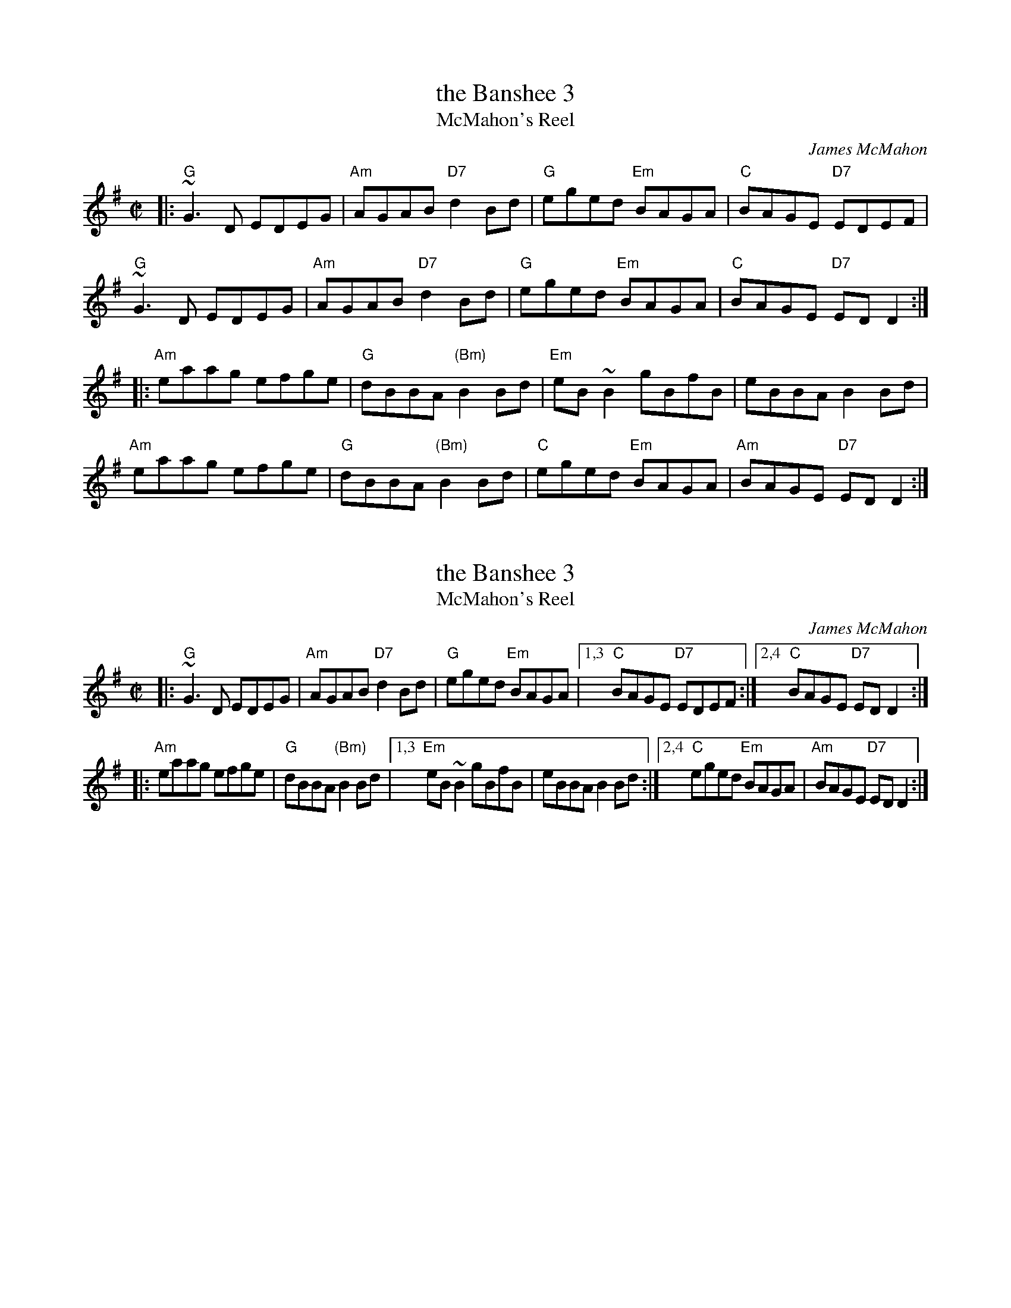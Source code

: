 X: 3
T: the Banshee 3
T: McMahon's Reel
C: James McMahon
R: reel
Z: John Chambers <jc:trillian.mit.edu>
M: C|
L: 1/8
K: G
|:\
"G"~G3D EDEG | "Am"AGAB "D7"d2Bd | "G"eged "Em"BAGA | "C"BAGE "D7"EDEF |
"G"~G3D EDEG | "Am"AGAB "D7"d2Bd | "G"eged "Em"BAGA | "C"BAGE "D7"EDD2 :|
|:\
"Am"eaag efge | "G"dBBA "(Bm)"B2Bd | "Em"eB~B2 gBfB | eBBA B2Bd |
"Am"eaag efge | "G"dBBA "(Bm)"B2Bd | "C"eged "Em"BAGA | "Am"BAGE "D7"EDD2 :|

X: 3
T: the Banshee 3
T: McMahon's Reel
C: James McMahon
R: reel
Z: John Chambers <jc:trillian.mit.edu>
M: C|
L: 1/8
K: G
|:\
"G"~G3D EDEG | "Am"AGAB "D7"d2Bd | "G"eged "Em"BAGA |\
[1,3 "C"BAGE "D7"EDEF :|2,4 "C"BAGE "D7"EDD2 :|
|:\
"Am"eaag efge | "G"dBBA "(Bm)"B2Bd |\
[1,3 "Em"eB~B2 gBfB | eBBA B2Bd :|\
[2,4 "C"eged "Em"BAGA | "Am"BAGE "D7"EDD2 :|
